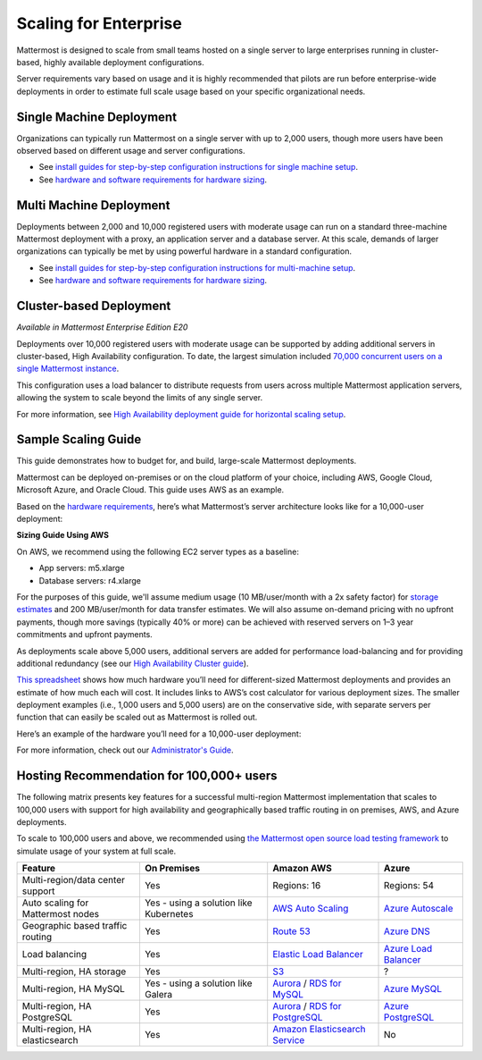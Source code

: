 
Scaling for Enterprise 
======================

Mattermost is designed to scale from small teams hosted on a single server to large enterprises running in cluster-based, highly available deployment configurations.

Server requirements vary based on usage and it is highly recommended that pilots are run before enterprise-wide deployments in order to estimate full scale usage based on your specific organizational needs.

Single Machine Deployment
^^^^^^^^^^^^^^^^^^^^^^^^^

Organizations can typically run Mattermost on a single server with up to 2,000 users, though more users have been observed based on different usage and server configurations.

- See `install guides for step-by-step configuration instructions for single machine setup <https://docs.mattermost.com/guides/administrator.html#installing-mattermost>`__.
- See `hardware and software requirements for hardware sizing <https://docs.mattermost.com/install/requirements.html>`__.

Multi Machine Deployment
^^^^^^^^^^^^^^^^^^^^^^^^

Deployments between 2,000 and 10,000 registered users with moderate usage can run on a standard three-machine Mattermost deployment with a proxy, an application server and a database server. At this scale, demands of larger organizations can typically be met by using powerful hardware in a standard configuration.

- See `install guides for step-by-step configuration instructions for multi-machine setup <https://docs.mattermost.com/guides/administrator.html#installing-mattermost>`__.
- See `hardware and software requirements for hardware sizing <https://docs.mattermost.com/install/requirements.html>`__.

Cluster-based Deployment
^^^^^^^^^^^^^^^^^^^^^^^^

*Available in Mattermost Enterprise Edition E20*

Deployments over 10,000 registered users with moderate usage can be supported by adding additional servers in cluster-based, High Availability configuration. To date, the largest simulation included `70,000 concurrent users on a single Mattermost instance <https://mattermost.com/blog/performance-scale-mattermost/>`__.

This configuration uses a load balancer to distribute requests from users across multiple Mattermost application servers, allowing the system to scale beyond the limits of any single server.

For more information, see `High Availability deployment guide for horizontal scaling setup <https://docs.mattermost.com/deployment/cluster.html>`__.

Sample Scaling Guide
^^^^^^^^^^^^^^^^^^^^

This guide demonstrates how to budget for, and build, large-scale Mattermost deployments.

Mattermost can be deployed on-premises or on the cloud platform of your choice, including AWS, Google Cloud, Microsoft Azure, and Oracle Cloud. This guide uses AWS as an example.

Based on the `hardware requirements <https://docs.mattermost.com/install/requirements.html#hardware-requirements>`__, here’s what Mattermost’s server architecture looks like for a 10,000-user deployment:

.. image:: ../images/scaling-1.png
   :alt: Mattermost server architecture for a 10,000 user deployment

**Sizing Guide Using AWS**

On AWS, we recommend using the following EC2 server types as a baseline:

* App servers: m5.xlarge
* Database servers: r4.xlarge

For the purposes of this guide, we'll assume medium usage (10 MB/user/month with a 2x safety factor) for `storage estimates <https://docs.mattermost.com/install/requirements.html#alternate-storage-calculations>`__ and 200 MB/user/month for data transfer estimates. We will also assume on-demand pricing with no upfront payments, though more savings (typically 40% or more) can be achieved with reserved servers on 1–3 year commitments and upfront payments.

As deployments scale above 5,000 users, additional servers are added for performance load-balancing and for providing additional redundancy (see our `High Availability Cluster guide <https://docs.mattermost.com/deployment/cluster.html#mattermost-server-configuration>`__).

`This spreadsheet <https://docs.google.com/spreadsheets/u/1/d/e/2PACX-1vRkhRPFsf1_91AXFbqnmUT0UnpdZ1ZagbiTw9sfuBAL21ncnu7fynZ3yDrp22-LXCeXh0-xF_NFFPp3/pubhtml>`__ shows how much hardware you’ll need for different-sized Mattermost deployments and provides an estimate of how much each will cost. It includes links to AWS’s cost calculator for various deployment sizes. The smaller deployment examples (i.e., 1,000 users and 5,000 users) are on the conservative side, with separate servers per function that can easily be scaled out as Mattermost is rolled out.

Here’s an example of the hardware you’ll need for a 10,000-user deployment:

.. image:: ../images/scaling-3.png
   :alt: Hardware needed for a 10,000 user deployment

For more information, check out our `Administrator's Guide <https://docs.mattermost.com/guides/administrator.html>`__.

Hosting Recommendation for 100,000+ users
^^^^^^^^^^^^^^^^^^^^^^^^^^^^^^^^^^^^^^^^^

The following matrix presents key features for a successful multi-region Mattermost implementation that scales to 100,000 users with support for high availability and geographically based traffic routing in on premises, AWS, and Azure deployments.

To scale to 100,000 users and above, we recommended using `the Mattermost open source load testing framework <https://github.com/mattermost/mattermost-load-test>`__ to simulate usage of your system at full scale.

.. csv-table::
    :header: "Feature", "On Premises", "Amazon AWS", "Azure"

    "Multi-region/data center support", "Yes", "Regions: 16", "Regions: 54"
    "Auto scaling for Mattermost nodes", "Yes - using a solution like Kubernetes", "`AWS Auto Scaling <https://aws.amazon.com/ec2/autoscaling/>`__", "`Azure Autoscale <https://azure.microsoft.com/en-us/features/autoscale/>`__"
    "Geographic based traffic routing", "Yes", "`Route 53 <https://aws.amazon.com/route53/>`__", "`Azure DNS <https://azure.microsoft.com/en-us/services/dns/>`__"
    "Load balancing", "Yes", "`Elastic Load Balancer <https://aws.amazon.com/elasticloadbalancing/>`__", "`Azure Load Balancer <https://azure.microsoft.com/en-us/services/load-balancer/>`__"
    "Multi-region, HA storage", "Yes", "`S3 <https://aws.amazon.com/s3/>`__", "?"
    "Multi-region, HA MySQL", "Yes - using a solution like Galera", "`Aurora <https://aws.amazon.com/rds/aurora/>`__ / `RDS for MySQL <https://aws.amazon.com/rds/mysql/>`__", "`Azure MySQL <https://azure.microsoft.com/en-us/services/mysql/>`__"
    "Multi-region, HA PostgreSQL", "Yes", "`Aurora <https://aws.amazon.com/rds/aurora/>`__ / `RDS for PostgreSQL <https://aws.amazon.com/rds/postgresql/>`__", "`Azure PostgreSQL <https://azure.microsoft.com/en-us/services/postgresql/>`__"
    "Multi-region, HA elasticsearch", "Yes", "`Amazon Elasticsearch Service <https://aws.amazon.com/elasticsearch-service/>`__", "No"
